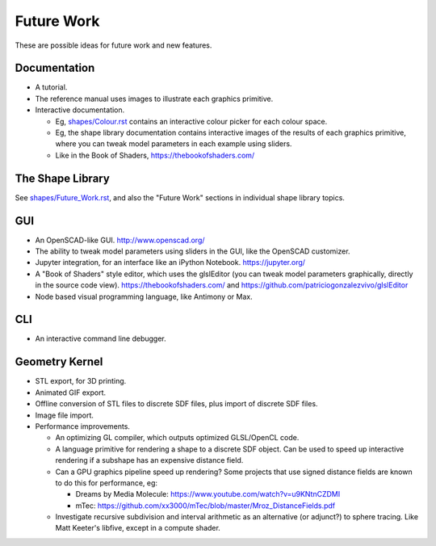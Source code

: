 Future Work
===========
These are possible ideas for future work and new features.

Documentation
-------------
* A tutorial.
* The reference manual uses images to illustrate each graphics primitive.
* Interactive documentation.

  * Eg, `<shapes/Colour.rst>`_ contains an interactive colour picker for each
    colour space.
  * Eg, the shape library documentation contains interactive images of the results
    of each graphics primitive, where you can tweak model parameters in each example
    using sliders.
  * Like in the Book of Shaders, https://thebookofshaders.com/

The Shape Library
-----------------
See `<shapes/Future_Work.rst>`_, and also the "Future Work" sections in individual shape library topics.

GUI
---
* An OpenSCAD-like GUI. http://www.openscad.org/
* The ability to tweak model parameters using sliders in the GUI,
  like the OpenSCAD customizer.
* Jupyter integration, for an interface like an iPython Notebook. https://jupyter.org/
* A "Book of Shaders" style editor, which uses the glslEditor (you can tweak model parameters
  graphically, directly in the source code view). https://thebookofshaders.com/
  and https://github.com/patriciogonzalezvivo/glslEditor
* Node based visual programming language, like Antimony or Max.

CLI
---
* An interactive command line debugger.

Geometry Kernel
---------------
* STL export, for 3D printing.
* Animated GIF export.
* Offline conversion of STL files to discrete SDF files,
  plus import of discrete SDF files.
* Image file import.
* Performance improvements.

  * An optimizing GL compiler, which outputs optimized GLSL/OpenCL code.
  * A language primitive for rendering a shape to a discrete SDF object.
    Can be used to speed up interactive rendering if a subshape has an
    expensive distance field.
  * Can a GPU graphics pipeline speed up rendering? Some projects that
    use signed distance fields are known to do this for performance, eg:
    
    * Dreams by Media Molecule: https://www.youtube.com/watch?v=u9KNtnCZDMI
    * mTec: https://github.com/xx3000/mTec/blob/master/Mroz_DistanceFields.pdf
  
  * Investigate recursive subdivision and interval arithmetic as an alternative
    (or adjunct?) to sphere tracing. Like Matt Keeter's libfive, except in a compute shader.
